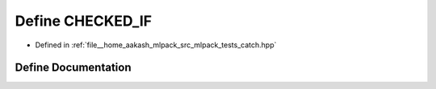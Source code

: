 .. _exhale_define_catch_8hpp_1a354466c7b989ec55784c02d74013263c:

Define CHECKED_IF
=================

- Defined in :ref:`file__home_aakash_mlpack_src_mlpack_tests_catch.hpp`


Define Documentation
--------------------


.. doxygendefine:: CHECKED_IF
